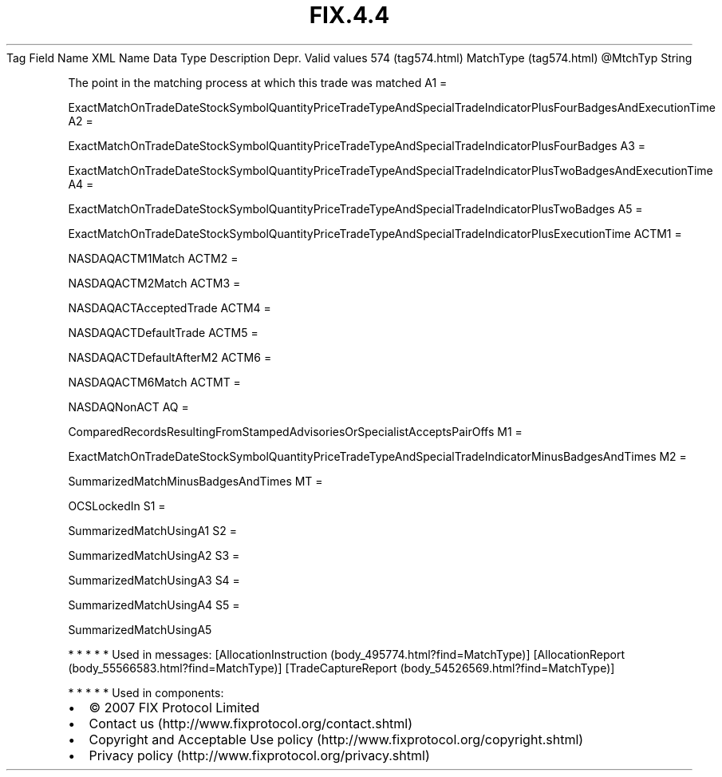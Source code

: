 .TH FIX.4.4 "" "" "Tag #574"
Tag
Field Name
XML Name
Data Type
Description
Depr.
Valid values
574 (tag574.html)
MatchType (tag574.html)
\@MtchTyp
String
.PP
The point in the matching process at which this trade was matched
A1
=
.PP
ExactMatchOnTradeDateStockSymbolQuantityPriceTradeTypeAndSpecialTradeIndicatorPlusFourBadgesAndExecutionTime
A2
=
.PP
ExactMatchOnTradeDateStockSymbolQuantityPriceTradeTypeAndSpecialTradeIndicatorPlusFourBadges
A3
=
.PP
ExactMatchOnTradeDateStockSymbolQuantityPriceTradeTypeAndSpecialTradeIndicatorPlusTwoBadgesAndExecutionTime
A4
=
.PP
ExactMatchOnTradeDateStockSymbolQuantityPriceTradeTypeAndSpecialTradeIndicatorPlusTwoBadges
A5
=
.PP
ExactMatchOnTradeDateStockSymbolQuantityPriceTradeTypeAndSpecialTradeIndicatorPlusExecutionTime
ACTM1
=
.PP
NASDAQACTM1Match
ACTM2
=
.PP
NASDAQACTM2Match
ACTM3
=
.PP
NASDAQACTAcceptedTrade
ACTM4
=
.PP
NASDAQACTDefaultTrade
ACTM5
=
.PP
NASDAQACTDefaultAfterM2
ACTM6
=
.PP
NASDAQACTM6Match
ACTMT
=
.PP
NASDAQNonACT
AQ
=
.PP
ComparedRecordsResultingFromStampedAdvisoriesOrSpecialistAcceptsPairOffs
M1
=
.PP
ExactMatchOnTradeDateStockSymbolQuantityPriceTradeTypeAndSpecialTradeIndicatorMinusBadgesAndTimes
M2
=
.PP
SummarizedMatchMinusBadgesAndTimes
MT
=
.PP
OCSLockedIn
S1
=
.PP
SummarizedMatchUsingA1
S2
=
.PP
SummarizedMatchUsingA2
S3
=
.PP
SummarizedMatchUsingA3
S4
=
.PP
SummarizedMatchUsingA4
S5
=
.PP
SummarizedMatchUsingA5
.PP
   *   *   *   *   *
Used in messages:
[AllocationInstruction (body_495774.html?find=MatchType)]
[AllocationReport (body_55566583.html?find=MatchType)]
[TradeCaptureReport (body_54526569.html?find=MatchType)]
.PP
   *   *   *   *   *
Used in components:

.PD 0
.P
.PD

.PP
.PP
.IP \[bu] 2
© 2007 FIX Protocol Limited
.IP \[bu] 2
Contact us (http://www.fixprotocol.org/contact.shtml)
.IP \[bu] 2
Copyright and Acceptable Use policy (http://www.fixprotocol.org/copyright.shtml)
.IP \[bu] 2
Privacy policy (http://www.fixprotocol.org/privacy.shtml)
